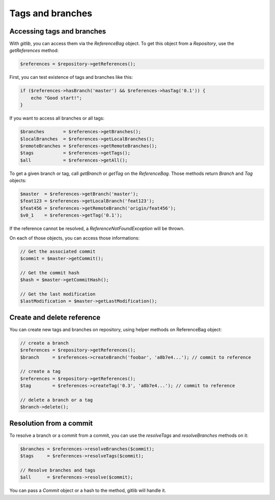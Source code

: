 Tags and branches
=================

Accessing tags and branches
---------------------------

With *gitlib*, you can access them via the *ReferenceBag* object. To get this
object from a *Repository*, use the *getReferences* method:

.. code-block:: php

    $references = $repository->getReferences();

First, you can test existence of tags and branches like this:

.. code-block:: php

    if ($references->hasBranch('master') && $references->hasTag('0.1')) {
        echo "Good start!";
    }

If you want to access all branches or all tags:

.. code-block:: php

    $branches       = $references->getBranches();
    $localBranches  = $references->getLocalBranches();
    $remoteBranches = $references->getRemoteBranches();
    $tags           = $references->getTags();
    $all            = $references->getAll();

To get a given branch or tag, call *getBranch* or *getTag* on the
*ReferenceBag*. Those methods return *Branch* and *Tag* objects:

.. code-block:: php

    $master  = $references->getBranch('master');
    $feat123 = $references->getLocalBranch('feat123');
    $feat456 = $references->getRemoteBranch('origin/feat456');
    $v0_1    = $references->getTag('0.1');

If the reference cannot be resolved, a *ReferenceNotFoundException* will be
thrown.

On each of those objects, you can access those informations:

.. code-block:: php

    // Get the associated commit
    $commit = $master->getCommit();

    // Get the commit hash
    $hash = $master->getCommitHash();

    // Get the last modification
    $lastModification = $master->getLastModification();

Create and delete reference
---------------------------

You can create new tags and branches on repository, using helper methods
on ReferenceBag object:

.. code-block:: php

    // create a branch
    $references = $repository->getReferences();
    $branch     = $references->createBranch('foobar', 'a8b7e4...'); // commit to reference

    // create a tag
    $references = $repository->getReferences();
    $tag        = $references->createTag('0.3', 'a8b7e4...'); // commit to reference

    // delete a branch or a tag
    $branch->delete();

Resolution from a commit
------------------------

To resolve a branch or a commit from a commit, you can use the *resolveTags*
and *resolveBranches* methods on it:

.. code-block:: php

    $branches = $references->resolveBranches($commit);
    $tags     = $references->resolveTags($commit);

    // Resolve branches and tags
    $all      = $references->resolve($commit);

You can pass a *Commit* object or a hash to the method, gitlib will handle it.
